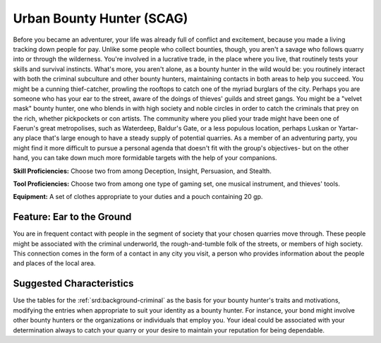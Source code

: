 
.. _srd:background-urban-boundy-hunter:

Urban Bounty Hunter (SCAG)
--------------------------

Before you became an adventurer, your life was already full of conflict and
excitement, because you made a living tracking down people for pay. Unlike
some people who collect bounties, though, you aren't a savage who follows quarry
into or through the wilderness. You're involved in a lucrative trade, in the
place where you live, that routinely tests your skills and survival instincts.
What's more, you aren't alone, as a bounty hunter in the wild would be: you
routinely interact with both the criminal subculture and other bounty hunters,
maintaining contacts in both areas to help you succeed. You might be a cunning
thief-catcher, prowling the rooftops to catch one of the myriad burglars of the
city. Perhaps you are someone who has your ear to the street, aware of the doings
of thieves' guilds and street gangs. You might be a "velvet mask" bounty hunter,
one who blends in with high society and noble circles in order to catch the
criminals that prey on the rich, whether pickpockets or con artists. The community
where you plied your trade might have been one of Faerun's great metropolises,
such as Waterdeep, Baldur's Gate, or a less populous location, perhaps Luskan or
Yartar-any place that's large enough to have a steady supply of potential quarries.
As a member of an adventuring party, you might find it more difficult to pursue a
personal agenda that doesn't fit with the group's objectives- but on the other hand,
you can take down much more formidable targets with the help of your companions.

**Skill Proficiencies:** Choose two from among Deception, Insight, Persuasion, and Stealth.

**Tool Proficiencies:** Choose two from among one type of gaming set, one musical
instrument, and thieves' tools. 

**Equipment:** A set of clothes appropriate to your duties and a pouch containing 20 gp.


Feature: Ear to the Ground
~~~~~~~~~~~~~~~~~~~~~~~~~~

You are in frequent contact with people in the segment of society that your chosen
quarries move through. These people might be associated with the criminal underworld,
the rough-and-tumble folk of the streets, or members of high society. This connection
comes in the form of a contact in any city you visit, a person who provides information
about the people and places of the local area.

Suggested Characteristics
~~~~~~~~~~~~~~~~~~~~~~~~~

Use the tables for the :ref:`srd:background-criminal` as the basis for
your bounty hunter's traits and motivations, modifying the entries when appropriate to
suit your identity as a bounty hunter. For instance, your bond might involve other bounty
hunters or the organizations or individuals that employ you. Your ideal could be
associated with your determination always to catch your quarry or your desire to
maintain your reputation for being dependable. 